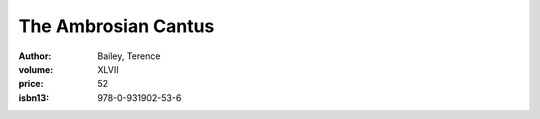 The Ambrosian Cantus
====================

:author: Bailey, Terence
:volume: XLVII
:price: 52
:isbn13: 978-0-931902-53-6
